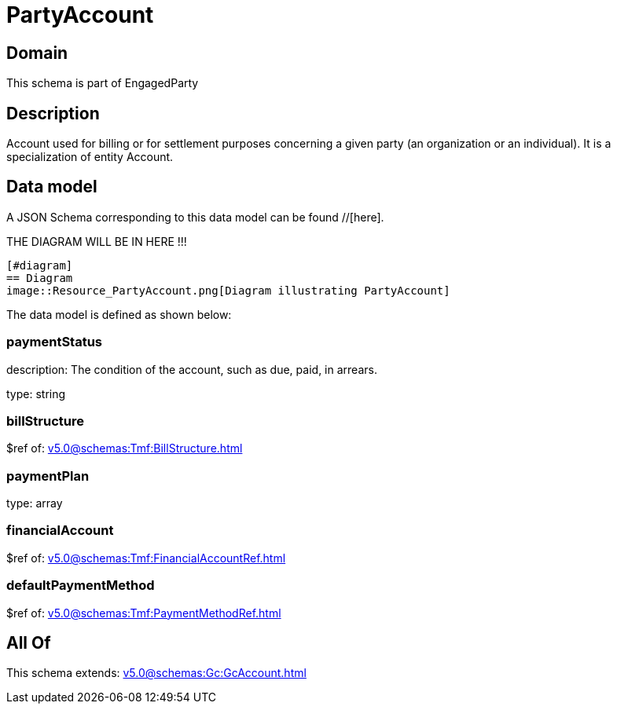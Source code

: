 = PartyAccount

[#domain]
== Domain

This schema is part of EngagedParty

[#description]
== Description
Account used for billing or for settlement purposes concerning a given party (an organization or an individual). It is a specialization of entity Account.


[#data_model]
== Data model

A JSON Schema corresponding to this data model can be found //[here].

THE DIAGRAM WILL BE IN HERE !!!

            [#diagram]
            == Diagram
            image::Resource_PartyAccount.png[Diagram illustrating PartyAccount]
            

The data model is defined as shown below:


=== paymentStatus
description: The condition of the account, such as due, paid, in arrears.

type: string


=== billStructure
$ref of: xref:v5.0@schemas:Tmf:BillStructure.adoc[]


=== paymentPlan
type: array


=== financialAccount
$ref of: xref:v5.0@schemas:Tmf:FinancialAccountRef.adoc[]


=== defaultPaymentMethod
$ref of: xref:v5.0@schemas:Tmf:PaymentMethodRef.adoc[]


[#all_of]
== All Of

This schema extends: xref:v5.0@schemas:Gc:GcAccount.adoc[]
